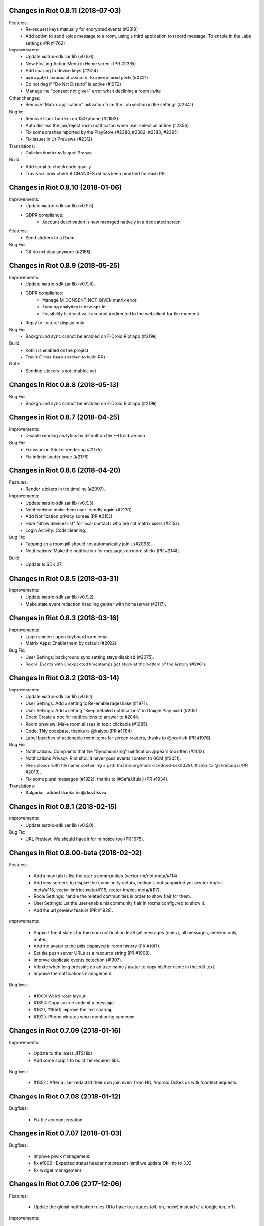 Changes in Riot 0.8.11 (2018-07-03)
===================================================

Features:
 - Re-request keys manually for encrypted events (#2319)
 - Add option to send voice message to a room, using a third application to record message.
   To enable in the Labs settings (PR #1762)

Improvements:
 - Update matrix-sdk.aar lib (v0.9.6).
 - New Floating Action Menu in Home screen (PR #2335)
 - Add spacing to device keys (#2314)
 - use apply() instead of commit() to save shared prefs (#2231)
 - Do not ring if "Do Not Disturb" is active (#1072)
 - Manage the "consent not given" error when declining a room invite

Other changes:
 - Remove "Matrix application" activation from the Lab section in the settings (#2341)

Bugfix:
 - Remove black borders on 18:9 phone (#2063)
 - Auto dismiss the join/reject room notification when user select an action (#2354)
 - Fix some crashes reported by the PlayStore (#2380, #2382, #2383, #2395)
 - Fix issues in UrlPreviews (#2312)

Translations:
 - Galician thanks to Miguel Branco

Build:
 - Add script to check code quality
 - Travis will now check if CHANGES.rst has been modified for each PR

Changes in Riot 0.8.10 (2018-01-06)
===================================================

Improvements:
 * Update matrix-sdk.aar lib (v0.9.5).
 * GDPR compliance:
    * Account deactivation is now managed natively in a dedicated screen

Features:
 * Send stickers to a Room

Bug Fix:
 * Gif do not play anymore (#2168)

Changes in Riot 0.8.9 (2018-05-25)
===================================================

Improvements:
 * Update matrix-sdk.aar lib (v0.9.4).
 * GDPR compliance:
    * Manage M_CONSENT_NOT_GIVEN matrix error
    * Sending analytics is now opt-in
    * Possibility to deactivate account (redirected to the web client for the moment)
 * Reply to feature: display only

Bug Fix:
 * Background sync cannot be enabled on F-Droid Riot app (#2196)

Build:
 * Kotlin is enabled on the project
 * Travis CI has been enabled to build PRs

Note:
 * Sending stickers is not enabled yet

Changes in Riot 0.8.8 (2018-05-13)
===================================================

Bug Fix:
 * Background sync cannot be enabled on F-Droid Riot app (#2196)

Changes in Riot 0.8.7 (2018-04-25)
===================================================

Improvements:
 * Disable sending analytics by default on the F-Droid version

Bug Fix:
 * Fix issue on Sticker rendering (#2175)
 * Fix infinite loader issue (#2178)

Changes in Riot 0.8.6 (2018-04-20)
===================================================

Features:
 * Render stickers in the timeline (#2097).

Improvements:
 * Update matrix-sdk.aar lib (v0.9.3).
 * Notifications: make them user friendly again (#2130).
 * Add Notification privacy screen (PR #2152).
 * Hide "Show devices list" for local contacts who are not matrix users (#2153).
 * Login Activity: Code cleaning.

Bug Fix:
 * Tapping on a room pill should not automatically join it (#2098).
 * Notifications: Make the notification for messages no more sticky (PR #2148).

Build:
 * Update to SDK 27.

Changes in Riot 0.8.5 (2018-03-31)
===================================================

Improvements: 
 * Update matrix-sdk.aar lib (v0.9.2).
 * Make state event redaction handling gentler with homeserver (#2117).

Changes in Riot 0.8.3 (2018-03-16)
===================================================

Improvements: 
 * Login screen : open keyboard form email.
 * Matrix Apps: Enable them by default (#2022).
 
Bug Fix:
 * User Settings: background sync setting stays disabled (#2075).
 * Room: Events with unexpected timestamps get stuck at the bottom of the history (#2081).

Changes in Riot 0.8.2 (2018-03-14)
===================================================
 
Improvements:
 * Update matrix-sdk.aar lib (v0.9.1).
 * User Settings: Add a setting to Re-enable rageshake (#1971).
 * User Settings: Add a setting "Keep detailed notifications" in Google Play build (#2051).
 * Docs: Create a doc for notifications to answer to #2044.
 * Room prewiew: Make room aliases in topic clickable (#1985).
 * Code: Tidy codebase, thanks to @kaiyou (PR #1784).
 * Label bunches of actionable room items for screen readers, thanks to @ndarilek  (PR #1976).
 
Bug Fix:
 * Notifications: Complaints that the "Synchronizing" notification appears too often (#2012).
 * Notifications Privacy: Riot should never pass events content to GCM (#2051).
 * File uploads with file name containing a path (matrix-org/matrix-android-sdk#228), thanks to @christarazi (PR #2019).
 * Fix some plural messages (#1922), thanks to @SafaAlfulaij (PR #1934).
 
Translations:
  * Bulgarian, added thanks to @rbozhkova.

Changes in Riot 0.8.1 (2018-02-15)
===================================================
 
Improvements:
 * Update matrix-sdk.aar lib (v0.9.0).
 
Bug Fix:
 * URL Preview: We should have it for m.notice too (PR 1975).

Changes in Riot 0.8.00-beta (2018-02-02)
===================================================

Features:

  * Add a new tab to list the user's communities (vector-im/riot-meta/#114).
  * Add new screens to display the community details, edition is not supported yet (vector-im/riot-meta/#115, vector-im/riot-meta/#116, vector-im/riot-meta/#117).
  * Room Settings: handle the related communities in order to show flair for them.
  * User Settings: Let the user enable his community flair in rooms configured to show it.
  * Add the url preview feature (PR #1929).
  
Improvements:

  * Support the 4 states for the room notification level (all messages (noisy), all messages, mention only, mute).
  * Add the avatar to the pills displayed in room history (PR #1917).
  * Set the push server URLs as a resource string (PR #1908).
  * Improve duplicate events detection (#1907).
  * Vibrate when long pressing on an user name / avatar to copy his/her name in the edit text.
  * Improve the notifications management.
 
Bugfixes:
 
  * #1903: Weird room layout.
  * #1896: Copy source code of a message.
  * #1821, #1850: Improve the text sharing.
  * #1920: Phone vibrates when mentioning someone.

Changes in Riot 0.7.09 (2018-01-16)
===================================================
  
Improvements:

  * Update to the latest JITSI libs
  * Add some scripts to build the required libs.
 
Bugfixes:
 
  * #1859 : After a user redacted their own join event from HQ, Android DoSes us with /context requests.

Changes in Riot 0.7.08 (2018-01-12)
===================================================
 
Bugfixes:

 * Fix the account creation

Changes in Riot 0.7.07 (2018-01-03)
===================================================
 
Bugfixes:

 * Improve piwik management.
 * fix #1802 : Expected status header not present (until we update OkHttp to 3.X)
 * fix widget management
 
Changes in Riot 0.7.06 (2017-12-06)
===================================================

Features:
 
 * Update the global notification rules UI to have tree states (off, on, noisy) instead of a toogle (on, off).
 
Improvements:
 
 * Move the bug report dialog to an activity.
 * Remove Google Analytics.
 
Bugfixes:

 * Fix many issues reported by GA.
 * Improve the notification management on android 8 devices when the application is in battery optimisation mode.
 * Fix some invalid avatars while using the autocompletion text.
 
Changes in Riot 0.7.05 (2017-11-28)
===================================================

Features:
 
 * Add a settings to use the native camera application instead of the in-app one. 
 * Add piwik.
 * Display pills(without avatar) on room history.
 
Improvements:
 
 * Improve the notfications on android 8 devices.
 
Bugfixes:

 * Fix many issues reported by GA.
 * Fix the notification sound management on Android 8 devices.
 * #1700 : Jump to first unread message didn't jump anywhere, just stayed at the same position where it was before, although there are more unread messages
 * #1772 : unrecognised / commands shouldn't be relayed to the room.
 

Changes in Riot 0.7.04 (2017-11-15)
===================================================

Features:
 
 * Add the e2e share keys.
 
Improvements:
 
 * Add external keyboard functionality (to send messages).
 * Refactor the call UI : the incoming call screen is removed.
 * Refactor the call management (and fix the audio path issues).
 * Update the android tools to the latest ones.
 * Add a dummy splash screen when a logout is in progress
 
Bugfixes:

 * Fix many issues reported by GA.
 * Fix a battery draining issue after ending a video call.
 * #119 : Notifications: implement @room notifications on mobile
 * #208 : Attached image: `thumbnail_info` and `thumbnail_url` must be moved in `content.info` dictionary 
 * #1296 : Application crashes while swiping medias
 * #1684 : Camera viewfinder rotation is broken (regression).
 * #1685 : app sends notifications even when i told it not to.
 * #1715 : Eats battery after video call
 * #1725 : app crashes while triggering a notification.
 
Changes in Riot 0.7.03 (2017-10-05)
===================================================

Improvements:
 * Reduce the initial sync times
 * Manage voice Jitsi call
 
Bugfixes:
 * #1641 : Language selector should be localized
 * #1643 : Put Riot service in the foreground until the initial sync is done
 * #1644 : Pin rooms with missed notifs and unread msg by default on the home page

Changes in Riot 0.7.02 (2017-10-03)
===================================================

Features:
 * Add black theme.
 * Add widgets management.
 * Update the third party call lib.
 * Add notification ringtone selection.
 
Bugfixes:
 * Fix many issues reported by Google analytics.
 * #1574 : Rotating the device when uploading photos still has a small bug 
 * #1579 : Unexpected behaviour while clicking in the settings entry (android 8)
 * #1588 : i can not set profile picture when i click on profile picture it return to setting menu (android 8)
 * #1592 : Client unable to connect on server after certificate update
 * #1613 : Phone rings for ever 
 * #1616 : Sometimes Riot notifications reappear after being dismissed without being read
 * #1622 : picked up call but continued vibrating, connection couldn't be established
 * #1623 : checkboxes are not properly managed in the settings screen (android 8)
 * #1634 : sent message duplicated in ui including read receipts
 
Changes in Riot 0.7.01 (2017-09-04)
===================================================

Features:
 * Add dark theme.
 * Add the 12/24 hours settings.
 
Improvements:
 * [Fdroid] Improve the sync when the application is backgrounded.
 * Update the call notification priority to be displayed on the lock screen.
 * Use the default incoming ring tone if the storage permission was not granted.
 
Bugfixes:
 * Fix many issues reported by Google analytics.
 * Fix e2e export silent failure when the storage permission was not granted.
 * Fix crashes when too many asynctasks were launched.
 * Fix the notification sounds.
 * Restore the video call video when the application is put in background and in foreground.
 * Fix the audio call resuming	
 * Fix the broken incoming video call	
 * #1467 : Rotating the device while an image is uploading inserts the image twice.
 * #1475 : messages composed with only one number are displayed as if they were emojis 
 * #1503 : Do not enlarge non-emoji.
 * #1510 : Rotating the device while the camera activity is running closes it 
 * #1514 : 'Enable background sync' is viewable on fdroid build preference does not have an effect
 * #1532 : [custom hs] high battery draining issue 
 * #1537 : cannot update the profile image
 * #1548 : Unable to decrypt: encryption not enabled 
 * #1554 : Turn screen on for 3 seconds not working
 
Changes in Riot 0.7.00 (2017-08-01)
===================================================

Features:
 * Add member events merge.
 * Add new UI settings (hide/show some UI items, change the text size).
 * Add a beta data save mode.
 * Add a medias timelife i.e the medias are kept in storage for a specfied period.
 * Add new user search.
 
Improvements:
 * Add more languages.
 * Reduce the storage use.
  
Bugfixes:
 * Fix many crashes reported by rageshake or GA.
 * #1455 : Click on a matrix id does not open the member details activity if it is not a known user.

Changes in Riot 0.6.14 (2017-07-25)
===================================================

Bugfixes:
 * Remove server catchup patch (i.e the sync requests were triggered until getting something). It used to drain battery on small accounts.
 * Fix application resume edge cases (fdroid only)

Changes in Riot 0.6.13 (2017-07-03)
===================================================
 
Features:
 * Add new home UI
 * Add the read markers management
   
Bugfixes:
 * Fix many issues reported by GA.
 * #1308 : E2E new devices dialog disappears if screen is turned off by timeout : it does not reappear at next sent event.
 * #1330 : Using the name completion as the first item of the message should add a colon (:)
 * #1331 : The Events service is not properly restarted in some race conditions
 * #1340 : sync is stuck after the application has been killed in background
 
Changes in Riot 0.6.12 (2017-06-12)
=======================================================

Bugfixes:
 * #1302 : No room / few rooms are displayed an application update / first launch.

Changes in Riot 0.6.11 (2017-06-08)
===================================================
  
Bugfixes:
 * #1291 : don't receive anymore notifications after updating to the 0.6.10 version
 * #1292 : No more room after updating the application on 0.6.10 and killing it during the loading Unregisteer the GCM token before registrating the FCM one.

Changes in Riot 0.6.10 (2017-05-30)
===================================================
 
Features:
 * Add some lanagues supports
 * Add auto-complete text editor.
 * Use FCM instead of GCM.
 
Improvements:
 * Add a new notification design.
 * Offer to send a bug report when the application crashes.
 * Use the new bug report API.
  
Bugfixes:

 * Fix many issues reported by GA.
 * #1041 : matrix.to links are broken. 
 * #1052 : People tab in room details: 'you' displayed instead of your displayname/matrix id.
 * #1053 : 'I have verified my mail' button is missing
 * #1077 : Highlight phone numbers, email addresses, etc.
 * #1093 : Cannot decrypt attachments on Android 4.2.X
 * #1118 : show syncing throbber in room view
 * #1186 : Infinite back pagination whereas the app is in background
 * Fix some cryptography issues.
 
Changes in Riot 0.6.9 (2017-03-15)
===================================================
 
Features:
 * Add MSISDN support for authentication, registration and member search.
 * Add encryption keys import / export.
 * Add unknown devices management.
  
Improvements:
 * Improve bug report management.
 * Reduce application loading time.
 * Add application / SDK version in the user agent
 * Add audio attachments support
  
Bugfixes:
 * Fix many encryption issues.
 * Fix several issues reported by GA.
 * #814 : Sending or sharing .txt files fails silently.
 * #908 : Don't close the contactPicker after selecting a member.
 * #909 : Spelling/grammar: «Show Devices List» should be: «Show Device List.
 * #913 : Mirrored thumbnails when sending pictures taken with front-facing camera.
 * #918 : Handle forgotten password verification link properly.
 * #923 : local contact section should be collapsable even when no search is started.
 * #909 : Retry schedule is too aggressive for arbitrary endpoints.
 * #931 : Settings: move the Devices section after the Cryptography section.
 * #932 : Rooms details: can't open a txt file from the FILES tab of an e2e room.
 * #933 : Search from recents: strange behaviour in the differents tab.
 * #934 : Search from recents: no results displayed if device is turned landscape then portrait.
 * #940 : The quick reply popup and compose box are unnecessarily small
 * #941 : Usability: The compose window activation area is deceptively small.
 * #949 : e2e and auth keys should be blacklisted from google backup somehow.
 * #950 : Unknown devices: 2 press on blacklist button are needed.
 * #952 : Launch a call in a e2e and 1:1 room with unknown devices make the call fail 
 * #953 : Crash trying to send a message in e2e room with unknown devices.
 * #954 : Language: "Report Bug Report"
 * #955 : New Rageshake: no feedback or progress indication at all
 * #957 : Voice Calling turns off screen erroneously
 * #964 : 'Messages not sent due to unknown devices ...' is cropped in the notification area.
 * #980 : Not an admin in a group --> "enable encryption" should not be displayed
 * #984 : «Clear Cache» also erases my settings
 * #989 : it sometimes takes several presses of the send button to get the message out
 * #1010 : Room members Search with a new account displays "too many contacts" in the known section whereas there is no joined room
 * #1011 : [e2e devices deletion] : write the user password once and allow to delete several devices
 * #1012 : Close a member details activity should return to the calling activity 
 * #1013 : Voip: call canceled when switching from call layout and pending call view  
 
Changes in Riot 0.6.8 (2017-01-27)
===================================================
 
Improvements:
 * The members list activity design has been improved.
 * Add some google analytics stats.
 * Trigger the email lookup on demand to save data connection use.
 * Improve the settings screens to have the material design for the device with API < 21.
  
Bugfixes:
 * Fix crypto backward compatibility issue (< 0.6.4).
 * Fix an invite contacts permission request loop if it was not granted (room members invitation screen).
 * #878 : Room activity : the very long member name overlaps the time 
 * #636 : Log in button is not enabled when internet connection comes back.
 * #891 : Infinite contacts permission request dialog if it is rejected
 * #894 : matrix user id regex does not allow underscore in the name.

Changes in Vector 0.6.7 (2017-01-23)
===================================================
 
Improvements:
 * The room invitation activity design has been improved.
  
Bugfixes:
 * Fix a crash when a contact with a thumbnail was invited.
 * The users were not saved after a login.
 * Fix several issues reported by Google Analytics.
 * #868 : Add Leave Room Confirmation.	
 
Changes in Vector 0.6.6 (2017-01-17)
===================================================
 
Improvements:
 * Improve the camera activity management.
 * Improve the e2e management.
 * Improve the people invitation activity. 
  
Bugfixes:
 * Fix several issues reported by Google Analytics.
 * #791 : [UI bug] Room encryption slider remains on after rejecting the popup window by clicking outside of it.
 * #806 : Please remove End-to-End Encryption toggle from user settings.
 * #807 : /mefoo is turned into /me foo.
 * #816 : Custom server URL bug.
 * #821 : Room creation with a matrix user from the contacts list creates several empty rooms.
 * #841 : Infinite call ringing.
 * #842 : rageshake should prompt you to enter an explicit problem report before trying to send a report.
 * #851 : fix_device_verify_not_displayed 

Changes in Vector 0.6.5 (2016-12-19)
===================================================

Improvements:
 * Reduce the messages encryption time.
 * Display a lock icon for the encrypted rooms (recents page).
 * Video call: the local preview is displayed at the bottom left.
 * Improve the splashscreen (reduce the animated gif time and add a spinner)
 * Display an alert when the crypto store is corrupted to let the user chooses if he wants to logout.
 
Bugfixes:
 * Fix several issues reported by GA.
 * Do not enable the proximity sensor when the voice call is not established
 * Fix several call issues with the Samsung devices (when the screen is turned off).
 * #783 : Riot doesn't handle volume settings properly 
 * #784 : Voip: Problem when call is hung up while callee goes in room view.
 * #786 : Method to disable markdown is unclear.
 * #787 : overlay buttons shouldn't self-hide when on voice calls 
 
Changes in Vector 0.6.4 (2016-12-13)
===================================================

Features:
 * #757 : Add devices list member details.

Improvements:
 * Improve the encryption management.
 * The application should be ready faster.
 
Bugfixes:
 * Fix many issues reported by GA.
 * Fix many memory leaks.
 * #374 : Check if Event.unsigned.age can be used to detect if the event is still valid.
 * #657 : It's too easy to accidentally ignore someone
 * #661 : Turn the screen off during a call when the proximity sensor says phone near head
 * #675 : Handle user link correctly 
 * #687 : User adress instead of display name in call event
 * #723 : Cancelling download of encrypted image does not work
 * #706 : [Direct Message] Direct chats list from member profile doesn't show all the direct chats 
 * #708 : vertical offset into recents list is not preserved 
 * #749 : Layout broken with RTL languages 
 * #754 : Memory leak when opening a room
 * #760 : Stacked room pages when going back and forth between Call layout and Room layout
 * #774 : Bug report / rageshake does not get user consent before sharing potentially personal data 
 * #776 : Add a dialog to confirm the message redaction
 
 
Changes in Vector 0.6.3 (2016-11-24)
===================================================

Bugfixes:
 * Reduce the memory use to avoid oom crashes.
 * The requests did not work anymore with HTTP v2 servers
 * The application data were not properly cleared after a "clear cache"
 * The device information was not refreshed if the device was not yet known

Changes in Vector 0.6.2 (2016-11-23)
===================================================

Features:
 * Attchments encryption v2
 * libolm update
 
Improvements:
 * Add try/catch blocks to avoid application crashes when oom

Bugfixes:
 * #680 Unsupported TLS protocol version
 * #712 Improve adding member from search/invite page
 * #730 Crypto : we should be able to block the user account other devices
 * #731 Crypto : Some device informations are not displayed whereas the messages can be decrypted
 * #739 [e2e] Ringtone from call is different according to the encryption state of the room
 * #742 Unable to send messages in #megolm since build 810: Network error

Changes in Vector 0.6.1 (2016-11-21)
===================================================

Features:
 * Add the current device informations in the global settings
 
Improvements:
 * Reduce the number of lags / application not responding 

Changes in Vector 0.6.0 (2016-11-18)
===================================================
 
Features:
 * Encryption (beta feature).
 
Bugfixes:
 * GA issues
 * #503 : register users without email verification
 * #521 : Search: Unable to submit query if hardware keyboard is active  
 * #528 : The emotes are not properly displayed on notifications
 * #531 : The application badge should be updated even if the device is offline.
 * #536 : The room preview does not always display the right member info
 * #539 : Quoting a msg overrides what I already typed
 * #540 : All the store data is lost if there is an OOM error while saving it 
 * #542 : Camera permission managements in the room settings
 * #546 : Invite a left user doesn't display his displayname
 * #547 : Add public rooms pagination 
 * #549 : Quoting : displays "null" on membership events 
 * #558 : global search : the back pagination does not work anymore.
 * #560 : vector.im/{beta,staging,develop} and riot.im/{app,staging,develop} permalinks should work as well as matrix.to ones
 * #561 : URLs containing $s aren't linkified correctly 
 * #562 : Some redacted events were restored at next application launch
 * #563 : Crash after opening third party notices when the device is turned vertically then horizontaly 
 * #564 : The room search should contain the file search too.
 * #568 : Preview on invitation : the arrow to go down is displayed when device is turned 
 * #571 : Room photos don't appear in Browse Directory
 * #579 : Room photo : no placeholder for one special room in the browse directory 
 * #582 : Permalinks to users are broken 
 * #583 : We should only intercept https://matrix.to links we recognise
 * #587 : Leave room too hidden 
 * #589 : Login as email is case sensistive
 * #592 : Improve members list display 
 * #590 : Email validation token is sent even to invalid emails
 * #595 : Underscores have to be escaped with double backslash to prevent markdown parsing 
 * #601 : Viewing mubot images in fullscreen shows black screen 
 * #602 : The 1:1 room avatar must be the other member avatar if no room avatar was set 
 * #608 : Add reject / accept button on the notification when it is a room invitation notification  
 * #611 : Remove display name event is blank 
 * #612 : F-Droid develop does not display commit ID after the version string in the main menu
 * #617 : Back button in the search from a room view leads to the rooms list
 * #700 : Fix [VoIP] video buttons still active in full screen 
 * #715 : [Register flow] Register with a mail address fails
 

Changes in Vector 0.5.2 (2016-09-20)
===================================================

Bugfixes:
 * The notification icons were not displayed on some devices.

Changes in Vector 0.5.1 (2016-09-19)
===================================================

Bugfixes:
 * Restore applicationId "im.vector.alpha" as application Id.
 

Changes in Vector 0.5.0 (2016-09-19)
===================================================

Bugfixes:
 * #489 : The incoming call activity is not always displayed
 * #490 : Start a call conference and stop it asap don't stop it
 * #493 : Voip caller : the ringtone should be played in the earspeakers instead of the loud speakers 
 * #495 : add_missing_camera_permission_requests
 * #497 : The speaker is turned on when placing a Voice call
 * #501 : [VoIP] crash in caller side when a started video call is stopped asap
 * #502 : Some infinite ringing issues
 * #505 : Account creation : tapping on register button does nothing after customizing the IS
 * #506 : Registration failure : the registration is not restored in error cases
 * #518 : Fix calls headset issues 
 * #519 : During room preview, we should replace 'decline' by 'cancel'
 * #525 : can we have a larger area of action around the send button?
 * The recents were not refreshed after triggering a "read all".

Changes in Vector 0.4.1 (2016-09-13)
===================================================

Improvements:
 * #288 : Search in the Add member to a room page : contact with matrix emails should be merged
 * #438 : Add contacts access any android
 * #444 : Strip ' (IRC)' when autocompleting
 * Room creation : restore the room creation with members selection before really creating the room.
 * Login page : replace the expand button by a checkbox.
 * Improve the call avatar when receiving a call
 
Features:
 * #423 : Intercept matrix.to URLs within the app
 
Bugfixes:
 * Fix crash in caller side when the callee did not answer
 * #251 : refuse to create a new room if there is already one in progress (like the IOS client)
 * #378 : Context menu should have option to quote a message
 * #384 : Tap on avatar in Member Info page to zoom to view avatar full page 
 * #386 : Sender picture missing in notification
 * #389 / #390 : [VoIP] start call icon must be always displayed
 * #391 : Fix login/password kept after logout
 * #392 : Add "Audio focus" implementation
 * #395 : VoIP call button should disappear from composer area when you start typing
 * #396 : Displayed name should be consistent for all events.
 * #397 : Generated avatar should be consistent for all events
 * #404 : The message displayed in a room when a 3pid invited user has registered is not clear 
 * #406 : Chat screen: New message(s) notification
 * #407 : Chat screen: The read receipts from the conference user should be ignored 
 * #413 : The typing area uses the fullscreen when the user is not allowed to post
 * #415 : Room Settings: some addresses are missing
 * #417 : Room settings - Addresses: Display the context menu on tap instead of long press 
 * #418 : Vector shouldn't expose Directory when trying to scroll past the bottom of the room list
 * #431 : Call screen : speaker and mute icons should be available asap the activity is launched
 * #435 : trim leading/trailing space when setting display names 
 * #439 : add markdown support for emotes
 * #445 : Unable to join federated rooms with Android app
 * #451 : sharing a website from chrome send an invalid jpg image instead of sending the url
 * #454 : Let users join confs as voice or video 
 * #463 : Searching for a display name including a space doesn't find it 
 * #465 : Chat screen: disable auto scroll to bottom on keyboard presentation
 * #473 : Huge text messages are not rendered on some android devices 
 
 
Changes in Vector 0.4.0 (2016-08-12)
===================================================

Improvements:
 * Media upload/download UI

Features:
 * Add conference call
 * #311 : Chat screen: Add "view source" option on the selected event 
 * #314 : Support rageshake reporting via Vector (as opposed to email) 
 * #316 : Confirmation prompt before opping someone to same power level as per web
 * #347 : Display the banned users
 * #350 : Room name and memebers searches are dynamically refreshed  
 
Bugfixes:
 * #289 : Improve the camera selfie mode
 * #290 : Redacting membership events should immediately reset the displayname & avatar of room members
 * #299 : We should show a list of ignored users in user settings somewhere.
 * #302 : Impossible to scroll in User list.
 * #320 : Sanitise the logs to remove private data.
 * #323 : The room and the recents activites header are sometimes blank
 * #326 : Settings page : the switch values are sometimes updated while scrolling in the page
 * #330 : some medias are not downloadable
 * #334 : Quick replay on invitations to room
 * #343 : Incoming calls should put the application in foreground
 * #352 : some rooms are not displayed in the recents when the 10 last messages are redacted ones after performing an initial sync
 * #353 : Forwarded item is sent several times when the device is rotated
 * #358 : Update the event not found message when clicking on permalink
 * #359 : Redacting a video during sending goes wrong
 * #360 : If you try 'share to vector' from another app and share to a room, it should let you edit before sending 
 * #362 : Add option to disable the permanent notification when background sync is on.
 * #364 : Profile changes shouldn't reorder the room list 
 * #367 : Settings entries are not fully displayed.
 * Fdroid version : the synchronization was not resumed asap when a delay timer was set.
 * Some permission requirements were not properly requested.
 * Several crashes reported by Google Analytics.

Changes in Vector 0.3.4 (2016-07-18)
===================================================

Improvements:
 * #291 : Room settings: the first created alias should be defined as the main address by default.
 * Imporve the low memory management.

Bugfixes:
 * #293 : The markdown rendering is mangled for backtick blocks.
 * #294 : Messages: switch decline and preview buttons on invites enhancement.
 * #297 : Redact avatar / name update event should remove them from the room history.
 * #307 : Red FAB for room creation should fade in/out.
 * #309 : Send button is too small.
 * #310 : Room header view seems to ignore the first tap.
 * #318 : Some member avatars are wrong.
 * Fix an infinite loop when third party registration fails.
 * Always display the permalink action. (even if the hs is not matrix.org).
 * Fix some flickering settings buttons.
 * Fix several GA crashes.
 
Changes in Vector 0.3.3 (2016-07-11)
===================================================

Improvements:
 * #248 : Update room members search sort.
 * #249 : Fix some lint errors.
 * The android permissions are only requested in the right fragment/activity.
 * The image compression dialog is only requested once when an images batch is sent.
 * Update gradle to 1.5.0

Features:
 * Add the room aliases management in the room settings page. 
 
Bugfixes:
 * #177 / 245 : Click on a room invitation notification should open the room preview.
 * #237 : Sending several images in one time should offer compression for each 
 * #239 : Display notifications when GCM is enabled and background synd is disabled.
 * #253 : Add copy in any room message
 * #203 / 257 : Login page buttons disabled when no network.
 * #261 : The app should not display <img> from HTML formatted_body.
 * #262 : Improve device notification settings 
 * #263 : redactions shouldn't hide auth events (eg bans) from the timeline. they should only hide the human readable bits of content.
 * #268 : Add 'leave' button to room settings.
 * #271 : Accepting an invite does not get full scrollback.
 * #272 : MD swallows leading #'s even if there are less than 3.
 * #278 : Add exclamation badge in invitation cell
 * Display leave room when displaying the account member details activity when no room is defined.
 * In some cases, the filename was not properly retrieved.
 * fix several GA crashes.
 
Changes in Vector 0.3.2 (2016-06-21)
===================================================

Improvements:
 * When GCM is not available, 
 * Display the call events in the room history.
 * Display a thick green line in permalink display mode.
 * RoomActivity : tap on the room avatar open the medias picker and update the room avatar.

Features:
 * Add android M support
 * Add a selfie mode in the medias picker.
 * The client uses two flavors (google play and F-droid).
 * The background sync can be disabled.
 * The sync timeout is configurable when GCM is not available
 * A sleep between sync can be defined when GCM is not available
 
Bugfixes:
 * Fix issue #206 : There is no space between some avatars (unexpected avatar)
 * Fix issue #197 : Room members : the Pen menu icon should be hidden if the user is alone in the room or is not administrator 
 * Fix issue #212 : Sharing from some apps to Vector not working
 * Fix issue #196 : Room members in edition mode : the Add button should be hidden
 * Fix issue #214 : the Pen menu icon should be hidden if the user is alone in the room or is not administrator
 * Fix issue #215 : Improve medias management
 * Fix issue #216 : Fix add button room details
 * Fix issue #192 : "Notification targets" (global settings) entry should not be displayed if it is empty
 * Fix issue #209 : The avatar of invited users are not displayed in the details member activity if he did not joined any other room
 * Fix issue #186 : Start chat with a member should use the latest room instead of the first found one
 * Fix issue #167 : Heavy battery drain.
 * Fix issue #172 : Messages: Add Directory section at the top on scroll down.
 * Fix issue #231 : /invite support, and any other missing slash commands.
 * The device used to ring forever when a call was received when the device was locked and answered from another client.
 * Fix several GA issues
 
Changes in Vector 0.3.1 (2016-06-07)
===================================================

Bugfixes:
 * issue #156 Option to autocomplete nicknames from their member info page 
 * issue #195 Joining a room by alias fails
 * The inviter avatar was the invited one.
 * issue #188 Universal link failed if App removed from task stack
 * issue #187 ZE550kl / integrated camera application : taking a photo with the front camera does nothing
 * issue #184 the user account informations are sometimes corrupted 
 * issue #185 Add member : should not offer to join by matrix id if the user already in the members list 
 * Shared files from external applications : the rooms list was empty when the application was not launched.
 * issue #191 The push rules on the webclient don't match to the android ones 
 * issue #179 Avoid "unknown" presence	
 * issue #180 Some invited emails are stuck (invitation from a non matrix user)
 * Clear the notications wwhen the client is logged out	
 * issue #194 Public room preview : some public rooms have no display name

Changes in Vector 0.3.0 (2016-06-03)
===================================================

Improvements:
 * The clients used to restart when debackgrounding.
 * Add unread counters in the home activity
 * Add more account information in the settings page.
 * Display the pushers list in the settings page.
 * Room header (moved up, content...)
 * Display the "directory" group when the recents are empty to avoid having an empty screen

Features:
 * Add ignore members feature
 * Add room preview before joining a room.
 * Share a media from an external application. 

Bugfixes:
 * Fix several crashes reported by GA.
 * Fix issue #125 : If you specify a custom homeserver, the app should remember what it is
 * Fix issue #134 : Messages: missed notifs and unread msgs in the room list
 * Fix issue A photo taken in landscape is sent in portrait when the device orientation is locked in portrait
 * Fix issue #93 : The image quality dialog is lost after rotating the device
 * Fix issue #140 : read receipts list : the avatars are sometimes wrong
 * Fix issue #153 : Room screen: display edit menu on long press on message
 * Fix issue #132 : make the link clickable in the room topic
 * Fix issue #154 : Is it possible to define tintColor on scroll view?
 * Fix issue #101 : The 3PID presences are not supported
 * Fix issue #144 : Image scaling algorithm choice could use some work
 * Fix issue #130 : Make incoming calls work https://vector.im/develop/#/room/!cURbafjkfsMDVwdRDQ:matrix.org/$146333991475ZJgGm:matrix.freelock.com
 * Some notifications were stuck.
 * The member presences were not refreshed in real time.
 * Fix issue #171 : Remove the 'optional' in the email registration field
 * The room avatar and displayed were not always refreshed when updating with the client. 

Changes in Vector 0.2.0 (2016-04-14)
===================================================

 * First official release.
	

